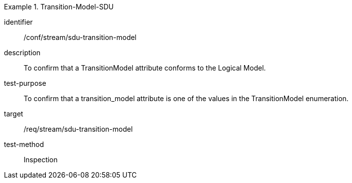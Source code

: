 
[conformance_test]
.Transition-Model-SDU
====
[%metadata]
identifier:: /conf/stream/sdu-transition-model
description:: To confirm that a TransitionModel attribute conforms to the Logical Model.
test-purpose:: To confirm that a transition_model attribute is one of the values in the TransitionModel enumeration.
target:: /req/stream/sdu-transition-model
test-method:: Inspection
====
